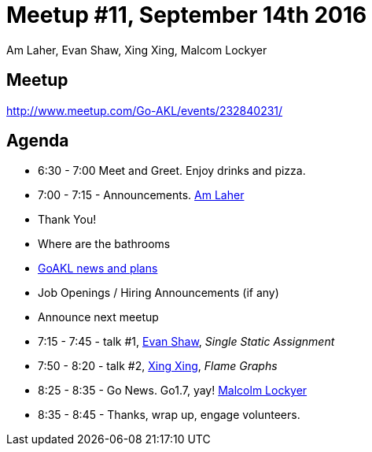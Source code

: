 Meetup #11, September 14th 2016
===============================
Am Laher, Evan Shaw, Xing Xing, Malcom Lockyer


Meetup
------

http://www.meetup.com/Go-AKL/events/232840231/


Agenda
------

 • 6:30 - 7:00 Meet and Greet. Enjoy drinks and pizza. 

 • 7:00 - 7:15 - Announcements. link:https://github.com/laher[Am Laher]

    • Thank You!

    • Where are the bathrooms

    • link:GoAKL-news.asciidoc[GoAKL news and plans]

    • Job Openings / Hiring Announcements (if any) 

    • Announce next meetup

 • 7:15 - 7:45 - talk #1, link:https://github.com/edsrzf[Evan Shaw], 'Single Static Assignment'

 • 7:50 - 8:20 - talk #2, link:https://github.com/mikespook[Xing Xing], 'Flame Graphs'

 • 8:25 - 8:35 - Go News. Go1.7, yay!  link:https://github.com/segfault88[Malcolm Lockyer]

 • 8:35 - 8:45 - Thanks, wrap up, engage volunteers. 

